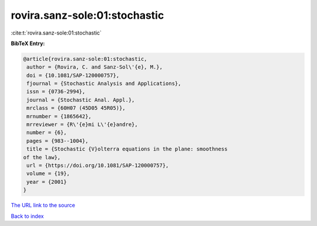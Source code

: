 rovira.sanz-sole:01:stochastic
==============================

:cite:t:`rovira.sanz-sole:01:stochastic`

**BibTeX Entry:**

.. code-block:: bibtex

   @article{rovira.sanz-sole:01:stochastic,
    author = {Rovira, C. and Sanz-Sol\'{e}, M.},
    doi = {10.1081/SAP-120000757},
    fjournal = {Stochastic Analysis and Applications},
    issn = {0736-2994},
    journal = {Stochastic Anal. Appl.},
    mrclass = {60H07 (45D05 45R05)},
    mrnumber = {1865642},
    mrreviewer = {R\'{e}mi L\'{e}andre},
    number = {6},
    pages = {983--1004},
    title = {Stochastic {V}olterra equations in the plane: smoothness
   of the law},
    url = {https://doi.org/10.1081/SAP-120000757},
    volume = {19},
    year = {2001}
   }

`The URL link to the source <ttps://doi.org/10.1081/SAP-120000757}>`__


`Back to index <../By-Cite-Keys.html>`__
